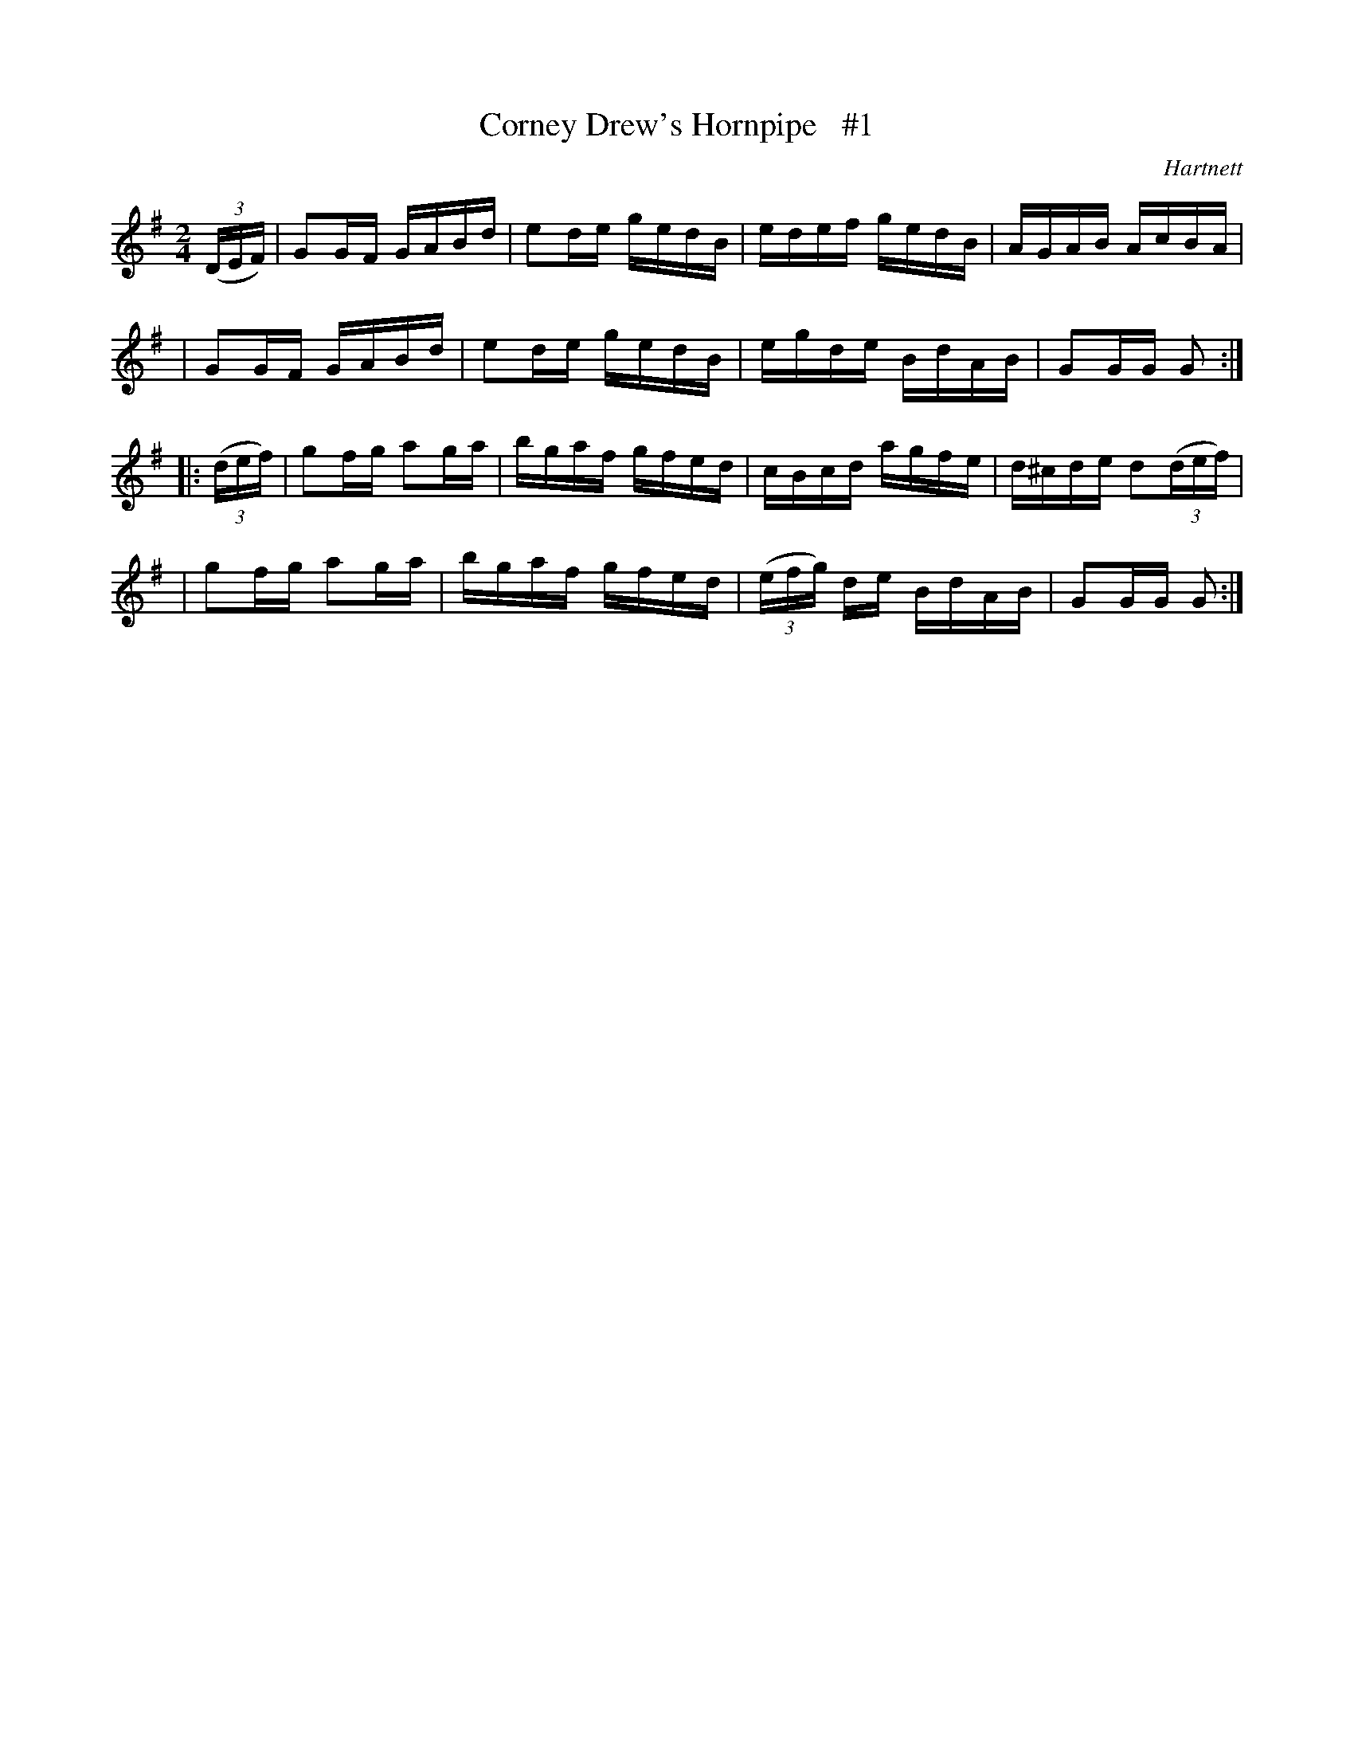 X: 1713
T: Corney Drew's Hornpipe   #1
R: hornpipe, reel
%S: s:4 b:16(4+4+4+4)
R: hornpipe
B: O'Neill's 1850 #1713
O: Hartnett
Z: Bob Safranek, rjs@gsp.org
Z: A.LEE WORMAN
M: 2/4
L: 1/16
K: G
(3(DEF) \
| G2GF GABd | e2de gedB | edef gedB | AGAB AcBA |
| G2GF GABd | e2de gedB | egde BdAB | G2GG G2 :|
|: (3(def) \
| g2fg a2ga | bgaf gfed | cBcd agfe | d^cde d2(3(def) |
| g2fg a2ga | bgaf gfed | (3(efg) de BdAB | G2GG G2 :|
